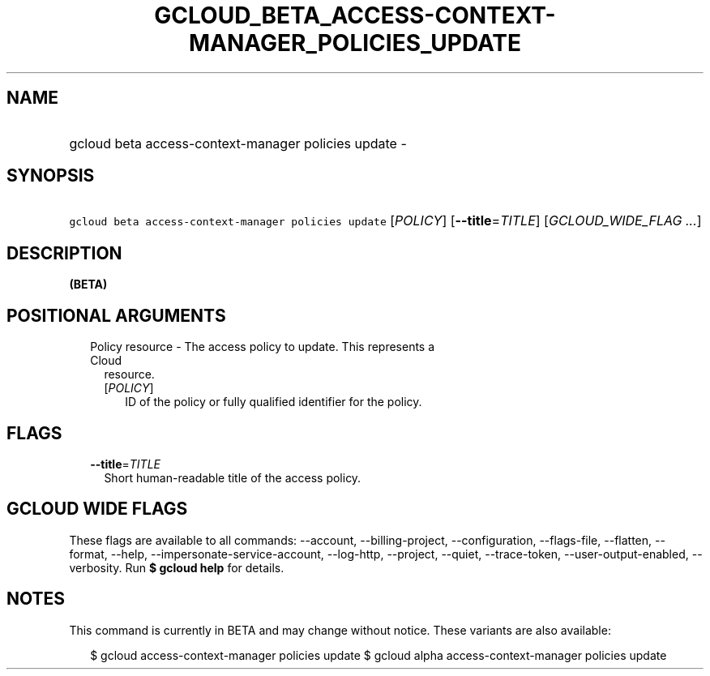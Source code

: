 
.TH "GCLOUD_BETA_ACCESS\-CONTEXT\-MANAGER_POLICIES_UPDATE" 1



.SH "NAME"
.HP
gcloud beta access\-context\-manager policies update \-



.SH "SYNOPSIS"
.HP
\f5gcloud beta access\-context\-manager policies update\fR [\fIPOLICY\fR] [\fB\-\-title\fR=\fITITLE\fR] [\fIGCLOUD_WIDE_FLAG\ ...\fR]



.SH "DESCRIPTION"

\fB(BETA)\fR



.SH "POSITIONAL ARGUMENTS"

.RS 2m
.TP 2m

Policy resource \- The access policy to update. This represents a Cloud
resource.

.RS 2m
.TP 2m
[\fIPOLICY\fR]
ID of the policy or fully qualified identifier for the policy.


.RE
.RE
.sp

.SH "FLAGS"

.RS 2m
.TP 2m
\fB\-\-title\fR=\fITITLE\fR
Short human\-readable title of the access policy.


.RE
.sp

.SH "GCLOUD WIDE FLAGS"

These flags are available to all commands: \-\-account, \-\-billing\-project,
\-\-configuration, \-\-flags\-file, \-\-flatten, \-\-format, \-\-help,
\-\-impersonate\-service\-account, \-\-log\-http, \-\-project, \-\-quiet,
\-\-trace\-token, \-\-user\-output\-enabled, \-\-verbosity. Run \fB$ gcloud
help\fR for details.



.SH "NOTES"

This command is currently in BETA and may change without notice. These variants
are also available:

.RS 2m
$ gcloud access\-context\-manager policies update
$ gcloud alpha access\-context\-manager policies update
.RE

